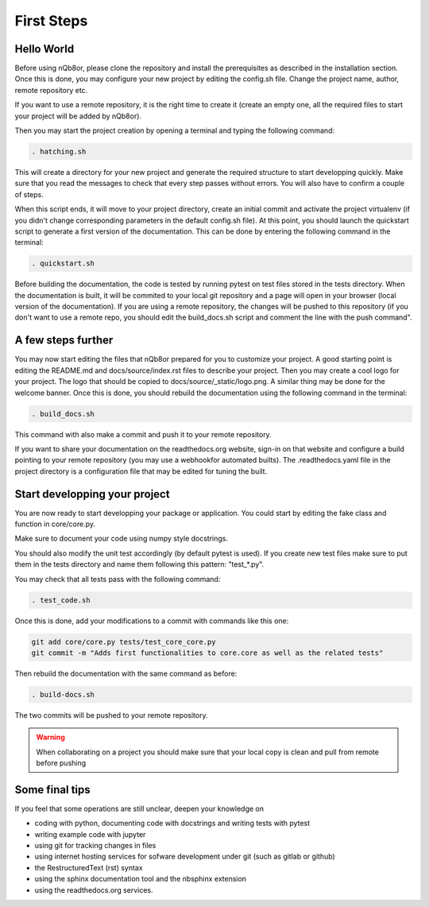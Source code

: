 First Steps
===========

Hello World
-----------

Before using nQb8or, please clone the repository and install the prerequisites as described in the installation section. 
Once this is done, you may configure your new project by editing the config.sh file. Change the project name, author, remote repository etc.  

If you want to use a remote repository, it is the right time to create it (create an empty one, all the required files to start your project will be added by nQb8or).

Then you may start the project creation by opening a terminal and typing the following command:

.. code-block:: bash

   . hatching.sh

This will create a directory for your new project and generate the required structure to start developping quickly.
Make sure that you read the messages to check that every step passes without errors. You will also have to confirm a couple of steps.  

When this script ends, it will move to your project directory, create an initial commit and activate the project virtualenv (if you didn't change corresponding parameters in the default config.sh file).
At this point, you should launch the quickstart script to generate a first version of the documentation. This can be done by entering the following command in the terminal:

.. code-block:: bash

   . quickstart.sh

Before building the documentation, the code is tested by running pytest on test files stored in the tests directory. When the documentation is built, it will be commited to your local git repository and a page will open in your browser (local version of the documentation).
If you are using a remote repository, the changes will be pushed to this repository (if you don't want to use a remote repo, you should edit the build_docs.sh script and comment the line with the push command".


A few steps further
-------------------

You may now start editing the files that nQb8or prepared for you to customize your project. 
A good starting point is editing the README.md and docs/source/index.rst files to describe your project. 
Then you may create a cool logo for your project. The logo that should be copied to docs/source/_static/logo.png. 
A similar thing may be done for the welcome banner.
Once this is done, you should rebuild the documentation using the following command in the terminal:

.. code-block:: bash

   . build_docs.sh

This command with also make a commit and push it to your remote repository.  

If you want to share your documentation on the readthedocs.org website, sign-in on that website and configure a build pointing to your remote repository (you may use a webhookfor automated builts).
The .readthedocs.yaml file in the project directory is a configuration file that may be edited for tuning the built.


Start developping your project
------------------------------

You are now ready to start developping your package or application.  
You could start by editing the fake class and function in core/core.py. 

Make sure to document your code using numpy style docstrings. 

You should also modify the unit test accordingly (by default pytest is used). 
If you create new test files make sure to put them in the tests directory and name them following this pattern: "test_*.py".  

You may check that all tests pass with the following command:

.. code-block:: bash

   . test_code.sh


Once this is done, add your modifications to a commit with commands like this one:

.. code-block:: bash

   git add core/core.py tests/test_core_core.py
   git commit -m "Adds first functionalities to core.core as well as the related tests"

Then rebuild the documentation with the same command as before:

.. code-block:: bash

   . build-docs.sh

The two commits will be pushed to your remote repository. 

.. warning:: When collaborating on a project you should make sure that your local copy is clean and pull from remote before pushing


Some final tips
---------------
If you feel that some operations are still unclear, deepen your knowledge on

* coding with python, documenting code with docstrings and writing tests with pytest
* writing example code with jupyter
* using git for tracking changes in files
* using internet hosting services for sofware development under git (such as gitlab or github) 
* the RestructuredText (rst) syntax
* using the sphinx documentation tool and the nbsphinx extension
* using the readthedocs.org services.
